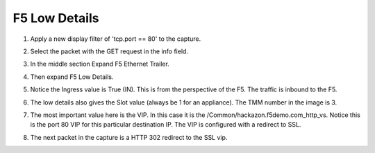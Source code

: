 F5 Low Details
~~~~~~~~~~~~~~

#. Apply a new display filter of 'tcp.port == 80' to the capture.
 
#. Select the packet with the GET request in the info field.

#. In the middle section Expand F5 Ethernet Trailer.

#. Then expand F5 Low Details.

   .. image:: /_static/low-details.png
      :scale: 50 %

#. Notice the Ingress value is True (IN).  This is from the perspective of the F5.  The traffic is inbound to the F5.

#. The low details also gives the Slot value (always be 1 for an appliance).  The TMM number in the image is 3.

#. The most important value here is the VIP.  In this case it is the /Common/hackazon.f5demo.com_http_vs.  Notice this is the port 80 VIP for this particular destination IP.  The VIP is configured with a redirect to SSL.

#. The next packet in the capture is a HTTP 302 redirect to the SSL vip.
